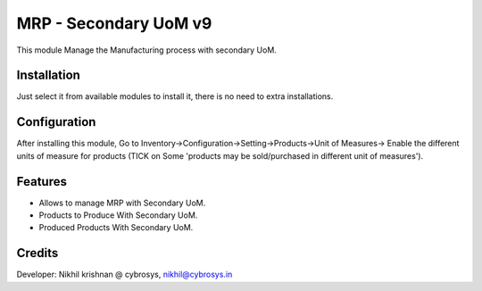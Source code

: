 ======================
MRP - Secondary UoM v9
======================

This module Manage the Manufacturing process with secondary UoM.

Installation
============

Just select it from available modules to install it, there is no need to extra installations.

Configuration
=============

After installing this module, Go to Inventory->Configuration->Setting->Products->Unit of Measures->
Enable the different units of measure for products (TICK on Some 'products may be sold/purchased in different unit of
measures').

Features
========

* Allows to manage MRP with Secondary UoM.
* Products to Produce With Secondary UoM.
* Produced Products With Secondary UoM.

Credits
=======
Developer: Nikhil krishnan @ cybrosys, nikhil@cybrosys.in


